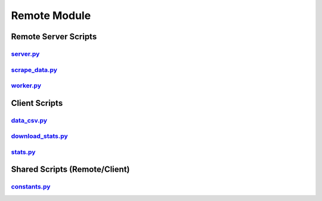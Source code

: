 Remote Module
=============

Remote Server Scripts
*********************

`server.py <server.html>`_
^^^^^^^^^^^^^^^^^^^^^^^^^^
`scrape_data.py <scrape_data.html>`_
^^^^^^^^^^^^^^^^^^^^^^^^^^^^^^^^^^^^
`worker.py <worker.html>`_
^^^^^^^^^^^^^^^^^^^^^^^^^^

Client Scripts
**************

`data_csv.py <data_csv_remote.html>`_
^^^^^^^^^^^^^^^^^^^^^^^^^^^^^^^^^^^^^
`download_stats.py <download_stats.html>`_
^^^^^^^^^^^^^^^^^^^^^^^^^^^^^^^^^^^^^^^^^^
`stats.py <stats_remote.html>`_
^^^^^^^^^^^^^^^^^^^^^^^^^^^^^^^

Shared Scripts (Remote/Client)
******************************

`constants.py <constants.html>`_
^^^^^^^^^^^^^^^^^^^^^^^^^^^^^^^^
